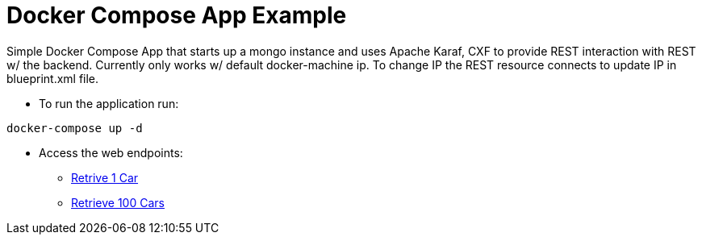 = Docker Compose App Example

Simple Docker Compose App that starts up a mongo instance and uses Apache Karaf, CXF to provide REST interaction with REST w/ the backend. 
Currently only works w/ default docker-machine ip. To change IP the REST resource connects to update IP in blueprint.xml file. 

* To run the application run: 
----
docker-compose up -d
----

* Access the web endpoints: 

** link:http://192.168.99.100:8181/cxf/cars[Retrive 1 Car]
** link:http://192.168.99.100:8181/cxf/cars/100[Retrieve 100 Cars]
